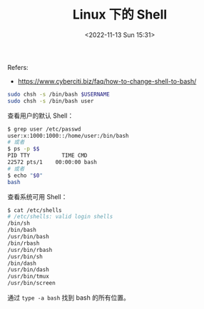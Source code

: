 #+TITLE: Linux 下的 Shell
#+DATE: <2022-11-13 Sun 15:31>
#+TAGS[]: 技术

Refers:

-  https://www.cyberciti.biz/faq/how-to-change-shell-to-bash/

#+BEGIN_SRC sh
    sudo chsh -s /bin/bash $USERNAME
    sudo chsh -s /bin/bash user
#+END_SRC

查看用户的默认 Shell：

#+BEGIN_SRC sh
    $ grep user /etc/passwd
    user:x:1000:1000::/home/user:/bin/bash
    # 或者
    $ ps -p $$
    PID TTY          TIME CMD
    22572 pts/1    00:00:00 bash
    # 或者
    $ echo "$0"
    bash
#+END_SRC

查看系统可用 Shell：

#+BEGIN_SRC sh
    $ cat /etc/shells
    # /etc/shells: valid login shells
    /bin/sh
    /bin/bash
    /usr/bin/bash
    /bin/rbash
    /usr/bin/rbash
    /usr/bin/sh
    /bin/dash
    /usr/bin/dash
    /usr/bin/tmux
    /usr/bin/screen
#+END_SRC

通过 =type -a bash= 找到 bash 的所有位置。
